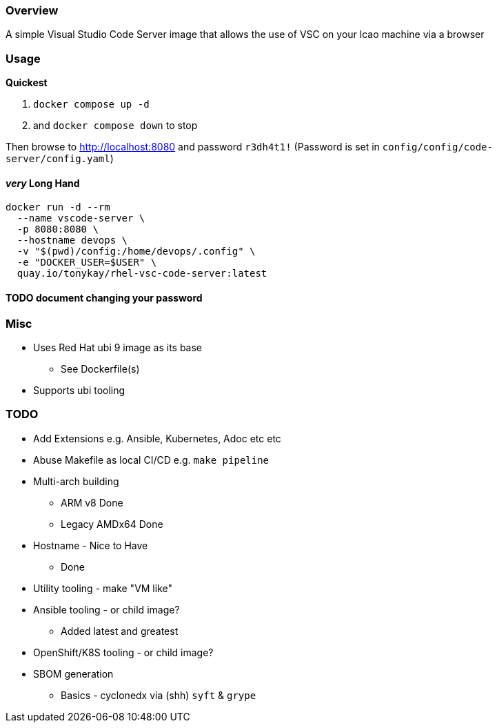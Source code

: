 === Overview

A simple Visual Studio Code Server image that allows the use of VSC on your lcao machine via a browser


=== Usage

*Quickest* 

. `docker compose up -d`  
. and `docker compose down` to stop

Then browse to http://localhost:8080 and password `r3dh4t1!`
(Password is set in `config/config/code-server/config.yaml`)

==== _very_ Long Hand

[source,sh]
----
docker run -d --rm 
  --name vscode-server \
  -p 8080:8080 \
  --hostname devops \
  -v "$(pwd)/config:/home/devops/.config" \
  -e "DOCKER_USER=$USER" \
  quay.io/tonykay/rhel-vsc-code-server:latest
----

#### TODO document changing your password

### Misc

* Uses Red Hat ubi 9 image as its base
** See Dockerfile(s)
* Supports ubi tooling

=== TODO

* Add Extensions e.g. Ansible, Kubernetes, Adoc etc etc
* Abuse Makefile as local CI/CD e.g. `make pipeline`
* Multi-arch building
** ARM v8 Done
** Legacy AMDx64 Done
* Hostname - Nice to Have
** Done
* Utility tooling - make "VM like"
* Ansible tooling - or child image?
** Added latest and greatest
* OpenShift/K8S tooling - or child image?
* SBOM generation
** Basics - cyclonedx via (shh) `syft` & `grype`
